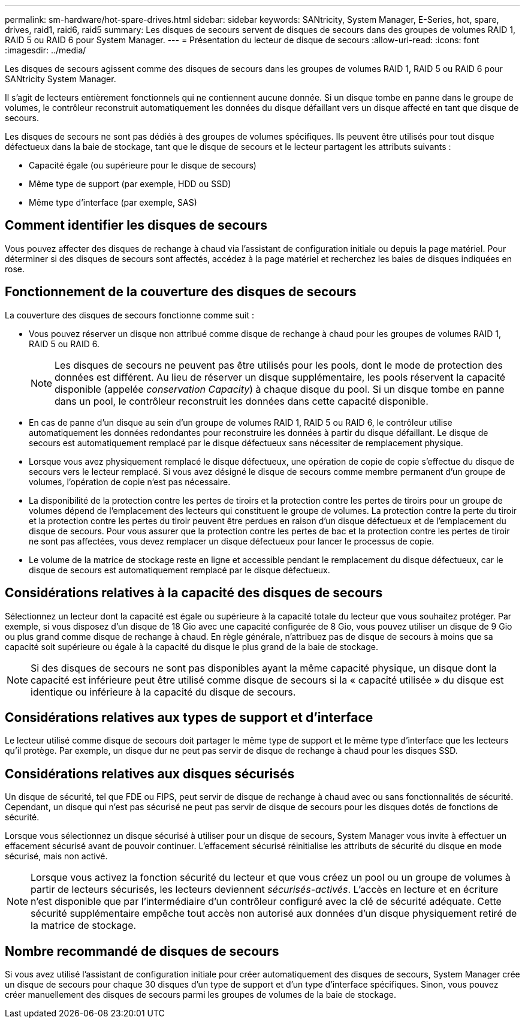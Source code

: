 ---
permalink: sm-hardware/hot-spare-drives.html 
sidebar: sidebar 
keywords: SANtricity, System Manager, E-Series, hot, spare, drives, raid1, raid6, raid5 
summary: Les disques de secours servent de disques de secours dans des groupes de volumes RAID 1, RAID 5 ou RAID 6 pour System Manager. 
---
= Présentation du lecteur de disque de secours
:allow-uri-read: 
:icons: font
:imagesdir: ../media/


[role="lead"]
Les disques de secours agissent comme des disques de secours dans les groupes de volumes RAID 1, RAID 5 ou RAID 6 pour SANtricity System Manager.

Il s'agit de lecteurs entièrement fonctionnels qui ne contiennent aucune donnée. Si un disque tombe en panne dans le groupe de volumes, le contrôleur reconstruit automatiquement les données du disque défaillant vers un disque affecté en tant que disque de secours.

Les disques de secours ne sont pas dédiés à des groupes de volumes spécifiques. Ils peuvent être utilisés pour tout disque défectueux dans la baie de stockage, tant que le disque de secours et le lecteur partagent les attributs suivants :

* Capacité égale (ou supérieure pour le disque de secours)
* Même type de support (par exemple, HDD ou SSD)
* Même type d'interface (par exemple, SAS)




== Comment identifier les disques de secours

Vous pouvez affecter des disques de rechange à chaud via l'assistant de configuration initiale ou depuis la page matériel. Pour déterminer si des disques de secours sont affectés, accédez à la page matériel et recherchez les baies de disques indiquées en rose.



== Fonctionnement de la couverture des disques de secours

La couverture des disques de secours fonctionne comme suit :

* Vous pouvez réserver un disque non attribué comme disque de rechange à chaud pour les groupes de volumes RAID 1, RAID 5 ou RAID 6.
+
[NOTE]
====
Les disques de secours ne peuvent pas être utilisés pour les pools, dont le mode de protection des données est différent. Au lieu de réserver un disque supplémentaire, les pools réservent la capacité disponible (appelée _conservation Capacity_) à chaque disque du pool. Si un disque tombe en panne dans un pool, le contrôleur reconstruit les données dans cette capacité disponible.

====
* En cas de panne d'un disque au sein d'un groupe de volumes RAID 1, RAID 5 ou RAID 6, le contrôleur utilise automatiquement les données redondantes pour reconstruire les données à partir du disque défaillant. Le disque de secours est automatiquement remplacé par le disque défectueux sans nécessiter de remplacement physique.
* Lorsque vous avez physiquement remplacé le disque défectueux, une opération de copie de copie s'effectue du disque de secours vers le lecteur remplacé. Si vous avez désigné le disque de secours comme membre permanent d'un groupe de volumes, l'opération de copie n'est pas nécessaire.
* La disponibilité de la protection contre les pertes de tiroirs et la protection contre les pertes de tiroirs pour un groupe de volumes dépend de l'emplacement des lecteurs qui constituent le groupe de volumes. La protection contre la perte du tiroir et la protection contre les pertes du tiroir peuvent être perdues en raison d'un disque défectueux et de l'emplacement du disque de secours. Pour vous assurer que la protection contre les pertes de bac et la protection contre les pertes de tiroir ne sont pas affectées, vous devez remplacer un disque défectueux pour lancer le processus de copie.
* Le volume de la matrice de stockage reste en ligne et accessible pendant le remplacement du disque défectueux, car le disque de secours est automatiquement remplacé par le disque défectueux.




== Considérations relatives à la capacité des disques de secours

Sélectionnez un lecteur dont la capacité est égale ou supérieure à la capacité totale du lecteur que vous souhaitez protéger. Par exemple, si vous disposez d'un disque de 18 Gio avec une capacité configurée de 8 Gio, vous pouvez utiliser un disque de 9 Gio ou plus grand comme disque de rechange à chaud. En règle générale, n'attribuez pas de disque de secours à moins que sa capacité soit supérieure ou égale à la capacité du disque le plus grand de la baie de stockage.

[NOTE]
====
Si des disques de secours ne sont pas disponibles ayant la même capacité physique, un disque dont la capacité est inférieure peut être utilisé comme disque de secours si la « capacité utilisée » du disque est identique ou inférieure à la capacité du disque de secours.

====


== Considérations relatives aux types de support et d'interface

Le lecteur utilisé comme disque de secours doit partager le même type de support et le même type d'interface que les lecteurs qu'il protège. Par exemple, un disque dur ne peut pas servir de disque de rechange à chaud pour les disques SSD.



== Considérations relatives aux disques sécurisés

Un disque de sécurité, tel que FDE ou FIPS, peut servir de disque de rechange à chaud avec ou sans fonctionnalités de sécurité. Cependant, un disque qui n'est pas sécurisé ne peut pas servir de disque de secours pour les disques dotés de fonctions de sécurité.

Lorsque vous sélectionnez un disque sécurisé à utiliser pour un disque de secours, System Manager vous invite à effectuer un effacement sécurisé avant de pouvoir continuer. L'effacement sécurisé réinitialise les attributs de sécurité du disque en mode sécurisé, mais non activé.

[NOTE]
====
Lorsque vous activez la fonction sécurité du lecteur et que vous créez un pool ou un groupe de volumes à partir de lecteurs sécurisés, les lecteurs deviennent _sécurisés-activés_. L'accès en lecture et en écriture n'est disponible que par l'intermédiaire d'un contrôleur configuré avec la clé de sécurité adéquate. Cette sécurité supplémentaire empêche tout accès non autorisé aux données d'un disque physiquement retiré de la matrice de stockage.

====


== Nombre recommandé de disques de secours

Si vous avez utilisé l'assistant de configuration initiale pour créer automatiquement des disques de secours, System Manager crée un disque de secours pour chaque 30 disques d'un type de support et d'un type d'interface spécifiques. Sinon, vous pouvez créer manuellement des disques de secours parmi les groupes de volumes de la baie de stockage.

